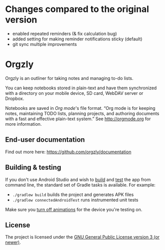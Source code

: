 #+BEGIN_HTML
<a title="Build" target="_blank" href="https://github.com/orgzly/orgzly-android/actions/workflows/android-build-master.yml"><img src="https://github.com/orgzly/orgzly-android/actions/workflows/android-build-master.yml/badge.svg"></a>
<a title="Crowdin" target="_blank" href="https://crowdin.com/project/orgzly"><img src="https://d322cqt584bo4o.cloudfront.net/orgzly/localized.svg"></a>
#+END_HTML

* Changes compared to the original version

- enabled repeated reminders (& fix calculation bug)
- added setting for making reminder notifications sticky (default)
- git sync multiple improvements

* Orgzly

Orgzly is an outliner for taking notes and managing to-do lists.

You can keep notebooks stored in plain-text and have them synchronized
with a directory on your mobile device, SD card, WebDAV server or Dropbox.

Notebooks are saved in /Org mode/'s file format. “Org mode is for
keeping notes, maintaining TODO lists, planning projects, and
authoring documents with a fast and effective plain-text system.” See
http://orgmode.org for more information.

#+BEGIN_HTML
<a href="https://play.google.com/store/apps/details?id=com.orgzly">
<img src="https://play.google.com/intl/en_us/badges/images/generic/en_badge_web_generic.png" alt="Get it on Google Play" height="80">
</a>
<a href="https://f-droid.org/app/com.orgzly">
<img src="https://f-droid.org/badge/get-it-on.png" alt="Get it on F-Droid" height="80">
</a>
#+END_HTML

** End-user documentation

Find out more here: https://github.com/orgzly/documentation

** Building & testing

If you don't use Android Studio and wish to [[https://developer.android.com/studio/build/building-cmdline.html][build]] and [[https://developer.android.com/studio/test/command-line.html][test]] the app
from command line, the standard set of Gradle tasks is available.  For
example:

- ~./gradlew build~ builds the project and generates APK files
- ~./gradlew connectedAndroidTest~ runs instrumented unit tests

Make sure you [[https://developer.android.com/training/testing/espresso/setup][turn off animations]] for the device you're testing on.

** License

The project is licensed under the [[https://github.com/orgzly/orgzly-android/blob/master/LICENSE][GNU General Public License version 3 (or newer)]].
